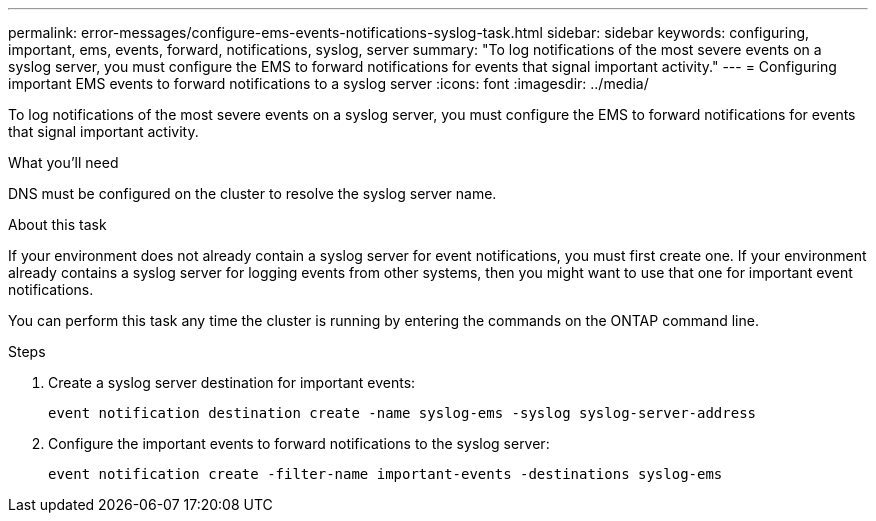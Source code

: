 ---
permalink: error-messages/configure-ems-events-notifications-syslog-task.html
sidebar: sidebar
keywords: configuring, important, ems, events, forward, notifications, syslog, server
summary: "To log notifications of the most severe events on a syslog server, you must configure the EMS to forward notifications for events that signal important activity."
---
= Configuring important EMS events to forward notifications to a syslog server
:icons: font
:imagesdir: ../media/

[.lead]
To log notifications of the most severe events on a syslog server, you must configure the EMS to forward notifications for events that signal important activity.

.What you'll need

DNS must be configured on the cluster to resolve the syslog server name.

.About this task

If your environment does not already contain a syslog server for event notifications, you must first create one. If your environment already contains a syslog server for logging events from other systems, then you might want to use that one for important event notifications.

You can perform this task any time the cluster is running by entering the commands on the ONTAP command line.

.Steps

. Create a syslog server destination for important events:
+
`event notification destination create -name syslog-ems -syslog syslog-server-address`
. Configure the important events to forward notifications to the syslog server:
+
`event notification create -filter-name important-events -destinations syslog-ems`
